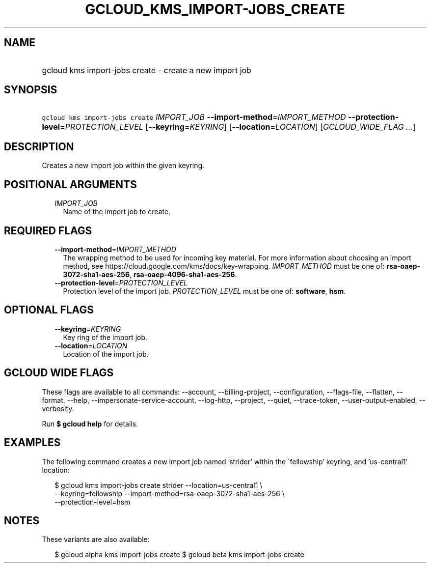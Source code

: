 
.TH "GCLOUD_KMS_IMPORT\-JOBS_CREATE" 1



.SH "NAME"
.HP
gcloud kms import\-jobs create \- create a new import job



.SH "SYNOPSIS"
.HP
\f5gcloud kms import\-jobs create\fR \fIIMPORT_JOB\fR \fB\-\-import\-method\fR=\fIIMPORT_METHOD\fR \fB\-\-protection\-level\fR=\fIPROTECTION_LEVEL\fR [\fB\-\-keyring\fR=\fIKEYRING\fR] [\fB\-\-location\fR=\fILOCATION\fR] [\fIGCLOUD_WIDE_FLAG\ ...\fR]



.SH "DESCRIPTION"

Creates a new import job within the given keyring.



.SH "POSITIONAL ARGUMENTS"

.RS 2m
.TP 2m
\fIIMPORT_JOB\fR
Name of the import job to create.


.RE
.sp

.SH "REQUIRED FLAGS"

.RS 2m
.TP 2m
\fB\-\-import\-method\fR=\fIIMPORT_METHOD\fR
The wrapping method to be used for incoming key material. For more information
about choosing an import method, see
https://cloud.google.com/kms/docs/key\-wrapping. \fIIMPORT_METHOD\fR must be one
of: \fBrsa\-oaep\-3072\-sha1\-aes\-256\fR,
\fBrsa\-oaep\-4096\-sha1\-aes\-256\fR.

.TP 2m
\fB\-\-protection\-level\fR=\fIPROTECTION_LEVEL\fR
Protection level of the import job. \fIPROTECTION_LEVEL\fR must be one of:
\fBsoftware\fR, \fBhsm\fR.


.RE
.sp

.SH "OPTIONAL FLAGS"

.RS 2m
.TP 2m
\fB\-\-keyring\fR=\fIKEYRING\fR
Key ring of the import job.

.TP 2m
\fB\-\-location\fR=\fILOCATION\fR
Location of the import job.


.RE
.sp

.SH "GCLOUD WIDE FLAGS"

These flags are available to all commands: \-\-account, \-\-billing\-project,
\-\-configuration, \-\-flags\-file, \-\-flatten, \-\-format, \-\-help,
\-\-impersonate\-service\-account, \-\-log\-http, \-\-project, \-\-quiet,
\-\-trace\-token, \-\-user\-output\-enabled, \-\-verbosity.

Run \fB$ gcloud help\fR for details.



.SH "EXAMPLES"

The following command creates a new import job named 'strider' within the
\'fellowship' keyring, and 'us\-central1' location:

.RS 2m
$ gcloud kms import\-jobs create strider \-\-location=us\-central1 \e
    \-\-keyring=fellowship \-\-import\-method=rsa\-oaep\-3072\-sha1\-aes\-256 \e
    \-\-protection\-level=hsm
.RE



.SH "NOTES"

These variants are also available:

.RS 2m
$ gcloud alpha kms import\-jobs create
$ gcloud beta kms import\-jobs create
.RE


